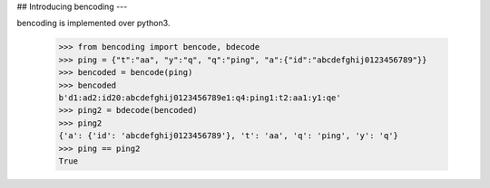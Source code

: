 ## Introducing bencoding
---    

bencoding is implemented over python3.    


    >>> from bencoding import bencode, bdecode
    >>> ping = {"t":"aa", "y":"q", "q":"ping", "a":{"id":"abcdefghij0123456789"}}
    >>> bencoded = bencode(ping)   
    >>> bencoded 
    b'd1:ad2:id20:abcdefghij0123456789e1:q4:ping1:t2:aa1:y1:qe'    
    >>> ping2 = bdecode(bencoded)
    >>> ping2
    {'a': {'id': 'abcdefghij0123456789'}, 't': 'aa', 'q': 'ping', 'y': 'q'}   
    >>> ping == ping2
    True